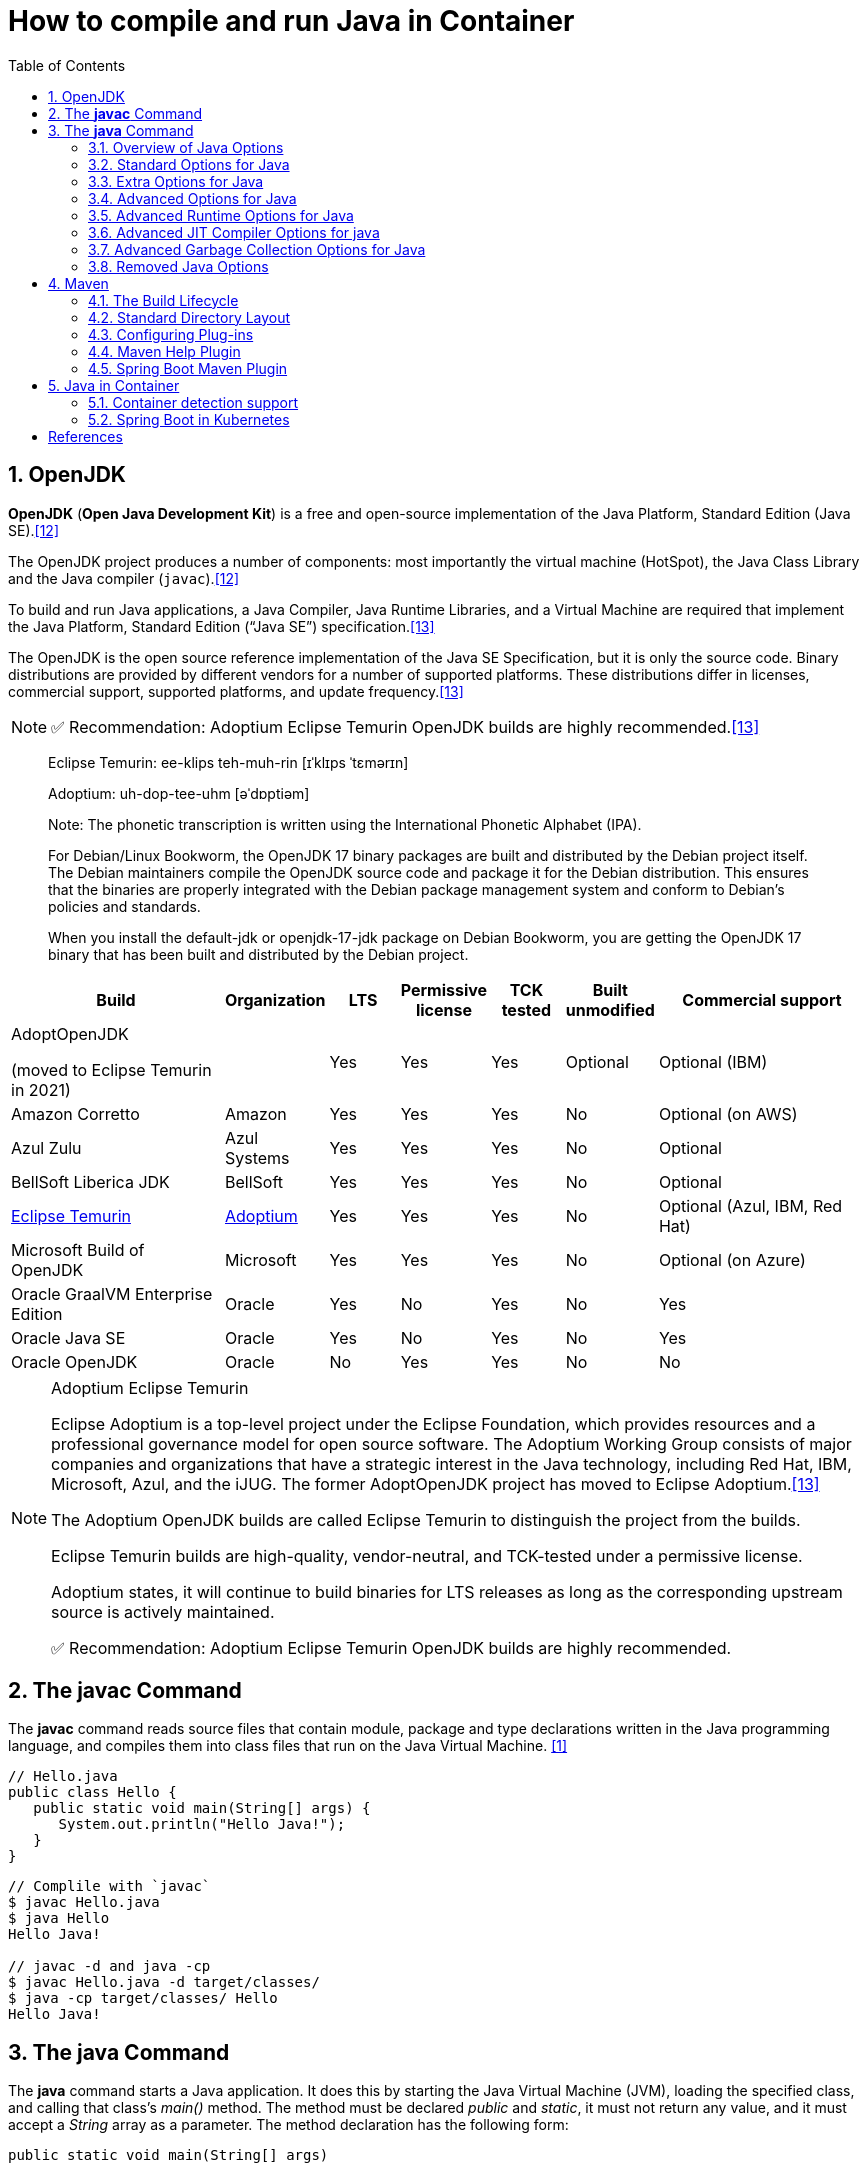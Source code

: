 = How to compile and run Java in Container
:page-layout: post
:page-categories: ['java']
:page-tags: ['java', 'jdk', 'maven', 'jvm', 'container', 'kubernetes', 'springboot']
:page-date: 2021-11-01 13:12:53 +0800
:page-revdate: Thu Aug 24 01:38:57 PM CST 2023
:sectnums:
:toc:
:toclevels: 5

== OpenJDK

*OpenJDK* (*Open Java Development Kit*) is a free and open-source implementation of the Java Platform, Standard Edition (Java SE).<<wikiopenjdk>>

The OpenJDK project produces a number of components: most importantly the virtual machine (HotSpot), the Java Class Library and the Java compiler (`javac`).<<wikiopenjdk>>

To build and run Java applications, a Java Compiler, Java Runtime Libraries, and a Virtual Machine are required that implement the Java Platform, Standard Edition (“Java SE”) specification.<<whichjdk>>

The OpenJDK is the open source reference implementation of the Java SE Specification, but it is only the source code. Binary distributions are provided by different vendors for a number of supported platforms. These distributions differ in licenses, commercial support, supported platforms, and update frequency.<<whichjdk>>

NOTE: ✅ Recommendation: Adoptium Eclipse Temurin OpenJDK builds are highly recommended.<<whichjdk>>

> Eclipse Temurin: ee-klips teh-muh-rin [ɪˈklɪps ˈtɛmərɪn]
>
> Adoptium: uh-dop-tee-uhm [əˈdɒptiəm]
> 
> Note: The phonetic transcription is written using the International Phonetic Alphabet (IPA).

> For Debian/Linux Bookworm, the OpenJDK 17 binary packages are built and distributed by the Debian project itself. The Debian maintainers compile the OpenJDK source code and package it for the Debian distribution. This ensures that the binaries are properly integrated with the Debian package management system and conform to Debian's policies and standards.
> 
> When you install the default-jdk or openjdk-17-jdk package on Debian Bookworm, you are getting the OpenJDK 17 binary that has been built and distributed by the Debian project.

[%header,cols="3,1,1,1,1,1,3"]
|===
|Build 
|Organization 
|LTS 
|Permissive license 
|TCK tested 
|Built unmodified 
|Commercial support

|AdoptOpenJDK

(moved to Eclipse Temurin in 2021) 
|
|Yes 
|Yes 
|Yes 
|Optional 
|Optional (IBM)

|Amazon Corretto 
|Amazon 
|Yes 
|Yes 
|Yes 
|No 
|Optional (on AWS)

|Azul Zulu 
|Azul Systems 
|Yes 
|Yes 
|Yes 
|No 
|Optional

|BellSoft Liberica JDK 
|BellSoft 
|Yes 
|Yes 
|Yes 
|No 
|Optional

|https://en.wikipedia.org/wiki/Adoptium[Eclipse Temurin] 
|https://adoptium.net/[Adoptium] 
|Yes 
|Yes 
|Yes 
|No 
|Optional (Azul, IBM, Red Hat)

|Microsoft Build of OpenJDK 
|Microsoft 
|Yes 
|Yes 
|Yes 
|No 
|Optional (on Azure)

|Oracle GraalVM Enterprise Edition 
|Oracle 
|Yes 
|No 
|Yes 
|No 
|Yes

|Oracle Java SE 
|Oracle 
|Yes 
|No 
|Yes 
|No 
|Yes

|Oracle OpenJDK 
|Oracle 
|No 
|Yes 
|Yes 
|No 
|No
|===

.Adoptium Eclipse Temurin
[NOTE]
====
Eclipse Adoptium is a top-level project under the Eclipse Foundation, which provides resources and a professional governance model for open source software. The Adoptium Working Group consists of major companies and organizations that have a strategic interest in the Java technology, including Red Hat, IBM, Microsoft, Azul, and the iJUG. The former AdoptOpenJDK project has moved to Eclipse Adoptium.<<whichjdk>>

The Adoptium OpenJDK builds are called Eclipse Temurin to distinguish the project from the builds.

Eclipse Temurin builds are high-quality, vendor-neutral, and TCK-tested under a permissive license.

Adoptium states, it will continue to build binaries for LTS releases as long as the corresponding upstream source is actively maintained.

✅ Recommendation: Adoptium Eclipse Temurin OpenJDK builds are highly recommended.
====

== The *javac* Command

The *javac* command reads source files that contain module, package and type declarations written in the Java programming language, and compiles them into class files that run on the Java Virtual Machine. <<specjava>>

[source,java]
----
// Hello.java
public class Hello {
   public static void main(String[] args) {
      System.out.println("Hello Java!");
   }
} 
----

[source,console]
----
// Complile with `javac`
$ javac Hello.java 
$ java Hello 
Hello Java!

// javac -d and java -cp
$ javac Hello.java -d target/classes/
$ java -cp target/classes/ Hello 
Hello Java!
----

== The *java* Command

The *java* command starts a Java application. It does this by starting the Java Virtual Machine (JVM), loading the specified class, and calling that class's _main()_ method. The method must be declared _public_ and _static_, it must not return any value, and it must accept a _String_ array as a parameter. The method declaration has the following form:

[source,java]
public static void main(String[] args)

In source-file mode, the java command can launch a class declared in a source file.

NOTE: You can use the `JDK_JAVA_OPTIONS` launcher environment variable to prepend its content to the actual command line of the java launcher.

By default, the first argument that isn't an option of the java command is the fully qualified name of the class to be called. If `-jar` is specified, then its argument is the name of the JAR file containing class and resource files for the application. The startup class must be indicated by the `Main-Class` manifest header in its manifest file.

Arguments after the class file name or the JAR file name are passed to the _main()_ method.

* *To launch a single source-file program*
+
** *Synopsis*
+
[source,console]
----
java [options] source-file [args ...]
----

** *java Hello.java*
+
[source,console]
----
$ java Hello.java
Hello Java!
----

* *To launch a class file*

** *Synopsis*
+
[source,console]
----
java [options] mainclass [args ...]
----

** *java Hello*
+
[source,console]
----
$ javac Hello.java 
$ java Hello 
Hello Java!
----

* *To launch the main class in a JAR file*
+
[source,console]
----
java [options] -jar jarfile [args ...]
----
+
The _jarfile_ argument is the name of a JAR file with a manifest that contains a line in the form `Main-Class:classname` that defines the class with the `public static void main(String[] args)` method that serves as your application's starting point.
+
When you use `-jar`, the specified JAR file is the source of all user classes, and other class path settings are ignored.
+
.The `jar` command
[NOTE]
====
[source,console]
----
jar [OPTION ...] [ [--release VERSION] [-C dir] files] ...
----

[source,console]
----
$ jar -cf foo.jar Hello.class 
$ java -cp foo.jar Hello
Hello Java!
----

[source,console,highlight='2,12']
----
$ java -jar foo.jar
no main manifest attribute, in foo.jar

$ jar --create --file buz.jar --main-class Hello Hello.class 
$ java -jar buz.jar 
Hello Java!

$ jar xf buz.jar META-INF/
$ cat META-INF/MANIFEST.MF 
Manifest-Version: 1.0
Created-By: 11.0.12 (Debian)
Main-Class: Hello
----
====

=== Overview of Java Options

The *java* command supports a wide range of options in the following categories: <<cmdjava>>

* *Standard Options*:
+
Options guaranteed to be supported by all implementations of the Java Virtual Machine (JVM).
+
They're used for common actions, such as checking the version of the JRE, setting the class path, enabling verbose output, and so on.

* *Extra Options*:
+
General purpose options that are specific to the Java HotSpot Virtual Machine.
+
They aren't guaranteed to be supported by all JVM implementations, and are subject to change. These options start with *-X*.

* *Advanced Options*
+
The advanced options aren't recommended for casual use. These are developer options used for tuning specific areas of the Java HotSpot Virtual Machine operation that often have specific system requirements and may require privileged access to system configuration parameters. 
+
These options aren't guaranteed to be supported by all JVM implementations and are subject to change. These options start with *-XX*.
+
--
** *Runtime Options*:
+
Control the runtime behavior of the Java HotSpot VM.

** *JIT Compiler Options*:
+
Control the dynamic just-in-time (JIT) compilation performed by the Java HotSpot VM.

** *Serviceability Options*:
+
Enable gathering system information and performing extensive debugging.

** *Garbage Collection Options*:
+
Control how garbage collection (GC) is performed by the Java HotSpot
--
+
NOTE: _Boolean -XX options_ are enabled using the plus sign (`-XX:+OptionName`) and disabled using the minus sign (`-XX:-OptionName`).

For *options that require an argument*, the argument may be

* separated from the option name by a `space`, a `colon` (:), or an `equal sign` (=),
* or the argument may `directly follow the option` (the exact syntax differs for each option).

If you're expected to `specify the size in bytes`, then you can use no suffix, or use the suffix `k` or `K` for kilobytes (KB), `m` or `M` for megabytes (MB), or `g` or `G` for gigabytes (GB).

> For example, to set the size to 8 GB, you can specify either 8g, 8192m, 8388608k, or 8589934592 as the argument.

If you are expected to `specify the percentage`, then use a number from `0` to `1`.

> For example, specify `0.25` for 25%.

=== Standard Options for Java

These are the most commonly used options supported by all implementations of the JVM.

To specify an argument for a long option, you can use either `--name=value` or `--name value`.

* --class-path _classpath_, -classpath _classpath_, or *-cp* _classpath_
+
A semicolon (`;`) separated list of *directories*, *JAR* archives, and *ZIP* archives to search for class files. Specifying classpath overrides any setting of the *CLASSPATH* environment variable.
+
If the class path option isn't used and classpath isn't set, then the user class path consists of the current directory (`.`).
+
As a special convenience, a class path element that contains a base name of an asterisk (`*`) is considered equivalent to specifying a list of all the files in the directory with the extension _.jar_ or _.JAR_ .
+
A Java program can't tell the difference between the two invocations.
+
For example, if the directory _mydir_ contains _a.jar_ and _b.JAR_, then the class path element _mydir/*_ is expanded to _A.jar:b.JAR_, except that the order of JAR files is unspecified. All _.jar_ files in the specified directory, even hidden ones, are included in the list.
+
A class path entry consisting of an asterisk (`*`) expands to a list of all the jar files in the current directory.
+
The CLASSPATH environment variable, where defined, is similarly expanded.
+
Any class path wildcard expansion that occurs before the Java VM is started.
+
Java programs never see wildcards that aren't expanded except by querying the environment, such as by calling `System.getenv("CLASSPATH")`.

* --list-modules
+
Lists the observable modules and then exits. 

* -d _module_name_ or --describe-module _module_name_
+
Describes a specified module and then exits. 

* --dry-run
+
Creates the VM but doesn't execute the main method.
+
This *--dry-run* option might be useful for validating the command-line options such as the module system configuration. 

* --validate-modules
+
Validates all modules and exit. This option is helpful for finding conflicts and other errors with modules on the module path. 

* **-D**property=value
+
Sets a system property value.
+
The property variable is a string with no spaces that represents the name of the property. The value variable is a string that represents the value of the property.
+
If value is a string with spaces, then enclose it in quotation marks (for example _-Dfoo="foo bar"_). 

* -verbose:class
+
Displays information about each loaded class. 

* *-verbose:gc*
+
Displays information about each garbage collection (GC) event. 

* -verbose:jni
+
Displays information about the use of native methods and other Java Native Interface (JNI) activity. 

* -verbose:module
+
Displays information about the modules in use. 

* *-X*
+
Prints the help on extra options to the error stream. 

=== Extra Options for Java

The following java options are general purpose options that are specific to the Java HotSpot Virtual Machine.

* -Xlog:option
+
Configure or enable logging with the Java Virtual Machine (JVM) unified logging framework. 

* -Xinternalversion
+
Displays more detailed JVM version information than the -version option, and then exits. 

* *-Xmn* _size_
+
Sets the initial and maximum size (in bytes) of the heap for the *young generation* (nursery) in the generational collectors.
+
Append the letter `k` or `K` to indicate kilobytes, `m` or `M` to indicate megabytes, or `g` or `G` to indicate gigabytes.
+
The young generation region of the heap is used for new objects.
+
--
** GC is performed in this region more often than in other regions.

** If the size for the young generation is too small, then a lot of minor garbage collections are performed.

** If the size is too large, then only full garbage collections are performed, which can take a long time to complete.

** It is recommended that you do not set the size for the young generation for the G1 collector, and keep the size for the young generation greater than 25% and less than 50% of the overall heap size for other collectors.
--
+
The following examples show how to set the initial and maximum size of young generation to 256 MB using various units:
+
[source,console]
----
-Xmn256m
-Xmn262144k
-Xmn268435456
----
+
Instead of the *-Xmn* option to set both the initial and maximum size of the heap for the young generation, you can use *-XX:NewSize* to set the initial size and *-XX:MaxNewSize* to set the maximum size.

* *-Xms* _size_
+
Sets the minimum and initial size (in bytes) of the heap.
+
This value must be a multiple of 1024 and greater than 1 MB.
+
Append the letter `k` or `K` to indicate kilobytes, `m` or `M` to indicate megabytes, or `g` or `G` to indicate gigabytes.
+
The following examples show how to set the size of allocated memory to 6 MB using various units:
+
[source,console]
----
-Xms6291456
-Xms6144k
-Xms6m
----
+
Instead of the *-Xms* option to set both the minimum and initial size of the heap, you can use *-XX:MinHeapSize* to set the minimum size and *-XX:InitialHeapSize* to set the initial size.
+
If you don't set this option, the initial size is set as the sum of the sizes allocated for the old generation and the young generation.
+
The initial size of the heap for the young generation can be set using the *-Xmn* option or the *-XX:NewSize* option.

* *-Xmx* _size_
+
Specifies the maximum size (in bytes) of the heap.
+
This value must be a multiple of 1024 and greater than 2 MB.
+
Append the letter `k` or `K` to indicate kilobytes, `m` or `M` to indicate megabytes, or `g` or `G` to indicate gigabytes.
+
The default value is chosen at runtime based on system configuration.
+
For server deployments, *-Xms* and *-Xmx* are often set to the same value.
+
The following examples show how to set the maximum allowed size of allocated memory to 80 MB using various units:
+
[source,console]
----
-Xmx83886080
-Xmx81920k
-Xmx80m
----
+
The *-Xmx* option is equivalent to *-XX:MaxHeapSize*.

* -XshowSettings
+
Shows all settings and then continues. 

* *-XshowSettings*:__category__
+
Shows settings and continues.
+
Possible category arguments for this option include the following:
+
** all
+
Shows all categories of settings. This is the default value. 
** locale
+
Shows settings related to locale. 
+
** properties
+
Shows settings related to system properties. 
** vm
+
Shows the settings of the JVM. 
** system
+
Linux: Shows host system or container configuration and continues. 

* *-Xss* _size_
+
Sets the thread stack size (in bytes).
+
Append the letter `k` or `K` to indicate kilobytes, `m` or `M` to indicate megabytes, or `g` or `G` to indicate gigabytes.
+
The default value depends on the platform:
+
--
** Linux/x64 (64-bit): 1024 KB

** macOS (64-bit): 1024 KB

** Windows: The default value depends on virtual memory
--
+
The following examples set the thread stack size to 1024 KB in different units:
+
[source,console]
----
-Xss1m
-Xss1024k
-Xss1048576
----
+
This option is similar to *-XX:ThreadStackSize*.

* --source version
+
Sets the version of the source in source-file mode. 

=== Advanced Options for Java

These java options can be used to enable other advanced options.

* -XX:+UnlockDiagnosticVMOptions
+
Unlocks the options intended for diagnosing the JVM. By default, this option is disabled and diagnostic options aren't available.
+
Command line options that are enabled with the use of this option are not supported. If you encounter issues while using any of these options, it is very likely that you will be required to reproduce the problem without using any of these unsupported options before Oracle Support can assist with an investigation. It is also possible that any of these options may be removed or their behavior changed without any warning.

* -XX:+UnlockExperimentalVMOptions
+
Unlocks the options that provide experimental features in the JVM. By default, this option is disabled and experimental features aren't available. 

* *-XX:+PrintFlagsInitial*
+
Print all the default values of all XX flags.

* *-XX:+PrintFlagsFinal*
+
Print all the current values to all XX flags.

=== Advanced Runtime Options for Java

These java options control the runtime behavior of the Java HotSpot VM.

* -XX:ActiveProcessorCount=_x_
+
Overrides the number of CPUs that the VM will use to calculate the size of thread pools it will use for various operations such as Garbage Collection and ForkJoinPool.
+
The VM normally determines the number of available processors from the operating system.
+
This flag can be useful for partitioning CPU resources when running multiple Java processes in docker containers.
+
This flag is honored even if _-XX:-UseContainerSupport_ is not enabled.

* **-XX:MaxDirectMemorySize**=_size_
+
Sets the maximum total size (in bytes) of the java.nio package, direct-buffer allocations.
+
Append the letter `k` or `K` to indicate kilobytes, `m` or `M` to indicate megabytes, or `g` or `G` to indicate gigabytes.
+
By default, the size is set to `0`, meaning that the JVM chooses the size for NIO direct-buffer allocations automatically.
+
The following examples illustrate how to set the NIO size to 1024 KB in different units:
+
[source,console]
----
-XX:MaxDirectMemorySize=1m
-XX:MaxDirectMemorySize=1024k
-XX:MaxDirectMemorySize=1048576
----

* -XX:NativeMemoryTracking=_mode_
+
Specifies the mode for tracking JVM native memory usage.
+
Possible mode arguments for this option include the following:
+
** off
+
Instructs not to track JVM native memory usage.
+
This is the default behavior if you don't specify the _-XX:NativeMemoryTracking_ option. 

** summary
+
Tracks memory usage only by JVM subsystems, such as Java heap, class, code, and thread. 
+
** detail
+
In addition to tracking memory usage by JVM subsystems, track memory usage by individual CallSite, individual virtual memory region and its committed regions. 

* -XX:OnError=_string_
+
Sets a custom command or a series of semicolon-separated commands to run when an irrecoverable error occurs.
+
If the string contains spaces, then it must be enclosed in quotation marks.
+
--
** Linux and macOS:
+
The following example shows how the _-XX:OnError_ option can be used to run the gcore command to create a core image, and start the gdb debugger to attach to the process in case of an irrecoverable error (the %p designates the current process identifier):
+
[source,console]
-XX:OnError="gcore %p;gdb -p %p"

** Windows:
+
The following example shows how the _-XX:OnError_ option can be used to run the userdump.exe utility to obtain a crash dump in case of an irrecoverable error (the %p designates the current process identifier).
+
This example assumes that the path to the userdump.exe utility is specified in the PATH environment variable:
+
[source,console]
-XX:OnError="userdump.exe %p"
--

* -XX:OnOutOfMemoryError=_string_
+
Sets a custom command or a series of semicolon-separated commands to run when an OutOfMemoryError exception is first thrown.
+
If the string contains spaces, then it must be enclosed in quotation marks.
+
For an example of a command string, see the description of the *-XX:OnError* option. 

* *-XX:+PrintCommandLineFlags*
+
Enables printing of ergonomically selected JVM flags that appeared on the command line.
+
It can be useful to know the ergonomic values set by the JVM, such as the heap space size and the selected garbage collector.
+
By default, this option is disabled and flags aren't printed. 

* -XX:+PrintNMTStatistics
+
Enables printing of collected native memory tracking data at JVM exit when native memory tracking is enabled (see _-XX:NativeMemoryTracking_).
+
By default, this option is disabled and native memory tracking data isn't printed. 

* *-XX:ThreadStackSize*=_size_
+
Sets the Java thread stack size (in kilobytes).
+
Use of a scaling suffix, such as k, results in the scaling of the kilobytes value so that _-XX:ThreadStackSize=1k_ sets the Java thread stack size to 1024*1024 bytes or 1 megabyte.
+
The default value depends on the platform:
+
--
** Linux/x64 (64-bit): 1024 KB
** macOS (64-bit): 1024 KB
** Windows: The default value depends on virtual memory
--
+
The following examples show how to set the thread stack size to 1 megabyte in different units:
+
[source,console]
----
-XX:ThreadStackSize=1k
-XX:ThreadStackSize=1024
----
+
This option is similar to *-Xss*.

* **-XX:-UseContainerSupport**
+
The VM now provides automatic container detection support, which allows the VM to determine the amount of memory and number of processors that are available to a Java process running in docker containers.
+
It uses this information to allocate system resources.
+
This support is only available on Linux x64 platforms.
+
If supported, the default for this flag is true, and container support is enabled by default.
+
It can be disabled with *-XX:-UseContainerSupport*.
+
Unified Logging is available to help to diagnose issues related to this support.
+
Use *-Xlog:os+container=trace* for maximum logging of container information. 

=== Advanced JIT Compiler Options for java

These java options control the dynamic just-in-time (JIT) compilation performed by the Java HotSpot VM.

* -XX:InitialCodeCacheSize=_size_
+
Sets the initial code cache size (in bytes).
+
Append the letter `k` or `K` to indicate kilobytes, `m` or `M` to indicate megabytes, or `g` or `G` to indicate gigabytes.
+
The default value depends on the platform.
+
The initial code cache size shouldn't be less than the system's minimal memory page size.
+
The following example shows how to set the initial code cache size to 32 KB:
+
[source,console]
----
-XX:InitialCodeCacheSize=32k
----

* *-XX:ReservedCodeCacheSize*=_size_
+
Sets the maximum code cache size (in bytes) for JIT-compiled code.
+
Append the letter `k` or `K` to indicate kilobytes, `m` or `M` to indicate megabytes, or `g` or `G` to indicate gigabytes.
+
The default maximum code cache size is 240 MB; if you disable tiered compilation with the option *-XX:-TieredCompilation*, then the default size is 48 MB. 
+
This option has a limit of 2 GB; otherwise, an error is generated.
+
The maximum code cache size shouldn't be less than the initial code cache size; see the option *-XX:InitialCodeCacheSize*. 

* *-XX:-TieredCompilation*
+
Disables the use of tiered compilation.
+
By default, this option is enabled.

=== Advanced Garbage Collection Options for Java

These java options control how garbage collection (GC) is performed by the Java HotSpot VM.

* -XX:ConcGCThreads=_threads_
+
Sets the number of threads used for concurrent GC.
+
Sets threads to approximately 1/4 of the number of parallel garbage collection threads.
+
The default value depends on the number of CPUs available to the JVM.
+
For example, to set the number of threads for concurrent GC to 2, specify the following option:
+
[source,console]
----
-XX:ConcGCThreads=2
----

* -XX:+DisableExplicitGC
+
Enables the option that disables processing of calls to the *System.gc()* method.
+
This option is disabled by default, meaning that calls to System.gc() are processed.
+
If processing of calls to System.gc() is disabled, then the JVM still performs GC when necessary. 

* -XX:+ExplicitGCInvokesConcurrent
+
Enables invoking of concurrent GC by using the *System.gc()* request.
+
This option is disabled by default and can be enabled only with the *-XX:+UseG1GC* option. 

* -XX:InitialHeapSize=_size_
+
Sets the initial size (in bytes) of the memory allocation pool.
+
This value must be either 0, or a multiple of 1024 and greater than 1 MB.
+
Append the letter k or K to indicate kilobytes, m or M to indicate megabytes, or g or G to indicate gigabytes.
+
The default value is selected at run time based on the system configuration.
+
The following examples show how to set the size of allocated memory to 6 MB using various units:
+
[source,console]
----
-XX:InitialHeapSize=6291456
-XX:InitialHeapSize=6144k
-XX:InitialHeapSize=6m
----
+
If you set this option to 0, then the initial size is set as the sum of the sizes allocated for the old generation and the young generation.
+
The size of the heap for the young generation can be set using the *-XX:NewSize* option.

* -XX:InitialRAMPercentage=_percent_
+
Sets the initial amount of memory that the JVM will use for the Java heap before applying ergonomics heuristics as a percentage of the maximum amount determined as described in the *-XX:MaxRAM* option.
+
The default value is 1.5625 percent.
+
The following example shows how to set the percentage of the initial amount of memory used for the Java heap:
+
[source,console]
----
-XX:InitialRAMPercentage=5
----

* -XX:MaxGCPauseMillis=_time_
+
Sets a target for the maximum GC pause time (in milliseconds).
+
This is a soft goal, and the JVM will make its best effort to achieve it.
+
The specified value doesn't adapt to your heap size.
+
By default, for G1 the maximum pause time target is 200 milliseconds.
+
The other generational collectors do not use a pause time goal by default.
+
The following example shows how to set the maximum target pause time to 500 ms:
+
[source,console]
----
-XX:MaxGCPauseMillis=500
----

* *-XX:MaxHeapSize*=_size_
+
Sets the maximum size (in byes) of the memory allocation pool.
+
This value must be a multiple of 1024 and greater than 2 MB.
+
Append the letter `k` or `K` to indicate kilobytes, `m` or `M` to indicate megabytes, or `g` or `G` to indicate gigabytes.
+
The default value is selected at run time based on the system configuration.
+
For server deployments, the options *-XX:InitialHeapSize* and *-XX:MaxHeapSize* are often set to the same value.
+
The following examples show how to set the maximum allowed size of allocated memory to 80 MB using various units:
+
[source,console]
----
-XX:MaxHeapSize=83886080
-XX:MaxHeapSize=81920k
-XX:MaxHeapSize=80m
----
+
The *-XX:MaxHeapSize* option is equivalent to *-Xmx*.

* *-XX:MaxMetaspaceSize*=_size_
+
Sets the maximum amount of native memory that can be allocated for class metadata.
+
By default, the size isn't limited.
+
The amount of metadata for an application depends on the application itself, other running applications, and the amount of memory available on the system.
+
The following example shows how to set the maximum class metadata size to 256 MB:
+
[source,console]
----
-XX:MaxMetaspaceSize=256m
----

* -XX:MaxNewSize=_size_
+
Sets the maximum size (in bytes) of the heap for the young generation (nursery).
+
The default value is set ergonomically. 

* -XX:MaxRAM=_size_
+
Sets the maximum amount of memory that the JVM may use for the Java heap before applying ergonomics heuristics.
+
The default value is the maximum amount of available memory to the JVM process or 128 GB, whichever is lower.
+
The maximum amount of available memory to the JVM process is the minimum of the machine's physical memory and any constraints set by the environment (e.g. container).
+
Specifying this option disables automatic use of compressed oops if the combined result of this and other options influencing the maximum amount of memory is larger than the range of memory addressable by compressed oops.
+
The following example shows how to set the maximum amount of available memory for sizing the Java heap to 2 GB:
+
[source,console]
----
-XX:MaxRAM=2G
----

* -XX:MaxRAMPercentage=_percent_
+
Sets the maximum amount of memory that the JVM may use for the Java heap before applying ergonomics heuristics as a percentage of the maximum amount determined as described in the -XX:MaxRAM option.
+
The default value is 25 percent.
+
Specifying this option disables automatic use of compressed oops if the combined result of this and other options influencing the maximum amount of memory is larger than the range of memory addressable by compressed oops. See *-XX:UseCompressedOops* for further information about compressed oops.
+
The following example shows how to set the percentage of the maximum amount of memory used for the Java heap:
+
[source,console]
----
-XX:MaxRAMPercentage=75
----

* -XX:MinRAMPercentage=_percent_
+
Sets the _maximum_ amount of memory that the JVM may use for the Java heap before applying ergonomics heuristics as a percentage of the maximum amount determined as described in the *-XX:MaxRAM* option for small heaps.
+
A small heap is a heap of approximately 125 MB.
+
The default value is 50 percent.
+
The following example shows how to set the percentage of the maximum amount of memory used for the Java heap for small heaps:
+
[source,console]
----
-XX:MinRAMPercentage=75
----

* *-XX:MetaspaceSize*=_size_
+
Sets the size of the allocated class metadata space that triggers a garbage collection the first time it's exceeded. This threshold for a garbage collection is increased or decreased depending on the amount of metadata used. The default size depends on the platform. 

* *-XX:MinHeapSize*=_size_
+
Sets the minimum size (in bytes) of the memory allocation pool. This value must be either 0, or a multiple of 1024 and greater than 1 MB. Append the letter k or K to indicate kilobytes, m or M to indicate megabytes, or g or G to indicate gigabytes. The default value is selected at run time based on the system configuration.
+
The following examples show how to set the mimimum size of allocated memory to 6 MB using various units:
+
[source,console]
----
-XX:MinHeapSize=6291456
-XX:MinHeapSize=6144k
-XX:MinHeapSize=6m
----
+
If you set this option to 0, then the minimum size is set to the same value as the initial size.

* -XX:NewSize=_size_
+
Sets the initial size (in bytes) of the heap for the young generation (nursery).
+
Append the letter `k` or `K` to indicate kilobytes, `m` or `M` to indicate megabytes, or `g` or `G` to indicate gigabytes.
+
The young generation region of the heap is used for new objects.
+
--
** GC is performed in this region more often than in other regions.

** If the size for the young generation is too low, then a large number of minor GCs are performed.

** If the size is too high, then only full GCs are performed, which can take a long time to complete.

** It is recommended that you keep the size for the young generation greater than 25% and less than 50% of the overall heap size.
--
+
The following examples show how to set the initial size of the young generation to 256 MB using various units:
+
[source,console]
----
-XX:NewSize=256m
-XX:NewSize=262144k
-XX:NewSize=268435456
----
+
The *-XX:NewSize* option is equivalent to *-Xmn*.

* -XX:+UseG1GC
+
Enables the use of the garbage-first (G1) garbage collector.
+
It's a server-style garbage collector, targeted for multiprocessor machines with a large amount of RAM.
+
This option meets GC pause time goals with high probability, while maintaining good throughput.
+
The G1 collector is recommended for applications requiring large heaps (sizes of around 6 GB or larger) with limited GC latency requirements (a stable and predictable pause time below 0.5 seconds).
+
By default, this option is enabled and G1 is used as the default garbage collector. 

=== Removed Java Options

These java options have been removed in JDK 17 and using them results in an error of:

[source,console]
----
Unrecognized VM option option-name
----

* *-XX:MaxPermSize*=_size_
+
Sets the maximum permanent generation space size (in bytes).
+
This option was deprecated in JDK 8 and superseded by the *-XX:MaxMetaspaceSize* option. 

* *-XX:PermSize*=_size_
+
Sets the space (in bytes) allocated to the permanent generation that triggers a garbage collection if it's exceeded.
+
This option was deprecated in JDK 8 and superseded by the *-XX:MetaspaceSize* option. 

== Maven

Apache *Maven* is a software project management and comprehension tool based on the concept of a project object model (POM). <<mvn>>

.Maven Wrapper
[NOTE]
====
`mvn` and `mvnw` are both command-line tools for building projects with Maven, but they serve different purposes:

. *mvn* is the standard Maven command-line tool. It requires that you have Maven installed on your system and added to your system's PATH. When you run `mvn` commands, it uses the globally installed Maven version.

. *mvnw* (short for "Maven Wrapper") is a shell script (or a Batch file on Windows) that automatically downloads and installs the appropriate Maven version if it's not already installed. It then delegates the build to the installed Maven version. The Maven Wrapper is project-specific and is included in the project repository. This ensures that everyone working on the project uses the same Maven version, which helps maintain consistency and avoid potential build issues due to version differences.

In summary, the main differences between `mvn` and `mvnw` are:

* `mvn` requires a manual installation of Maven on your system, while `mvnw` automatically downloads and installs the appropriate Maven version for the project.

* `mvn` uses the globally installed Maven version, while `mvnw` uses the project-specific Maven version defined in the `mvnw.properties` file.

* When using `mvnw`, the project's Maven Wrapper files (`mvnw`, `mvnw.cmd`, and wrapper directory) should be committed to the project repository, ensuring that all team members and build environments use the same Maven version.

In Spring Boot projects, it's recommended to use `mvnw` to ensure that the project is built with the correct Maven version and to avoid potential issues caused by different Maven versions. To use `mvnw`, simply replace `mvn` with `mvnw` (or `mvnw.cmd` on Windows) in your command:
====

=== The Build Lifecycle

Maven is based around the central concept of a *build lifecycle*.

There are three built-in build lifecycles:

* The *default* lifecycle handles your project deployment,
* the *clean* lifecycle handles project cleaning,
* while the *site* lifecycle handles the creation of your project's web site.

*A Build Lifecycle is Made Up of Phases*

Each of these build lifecycles is defined by a different list of *build phases*, wherein a build phase represents a stage in the lifecycle.

For example, the default lifecycle comprises of the following phases:

* *validate*
+
- validate the project is correct and all necessary information is available

* *compile*
+
- compile the source code of the project

* *test*
+
- test the compiled source code using a suitable unit testing framework. These tests should not require the code be packaged or deployed

* *package*
+
 - take the compiled code and package it in its distributable format, such as a JAR.

* *verify*
+
 - run any checks on results of integration tests to ensure quality criteria are met

* *install*
+
- install the package into the local repository, for use as a dependency in other projects locally

* *deploy*
+
- done in the build environment, copies the final package to the remote repository for sharing with other developers and projects.

These lifecycle phases (plus the other lifecycle phases not shown here) are executed sequentially to complete the default lifecycle.

Given the lifecycle phases above, this means that when the default lifecycle is used, Maven will first

. _validate_ the project,

. then will try to _compile_ the sources,

. run those against the _tests_,

. _package_ the binaries (e.g. jar),

. run _integration tests_ against that package,

. _verify_ the integration tests,

. _install_ the verified package to the local repository,

. then _deploy_ the installed package to a remote repository.

*A Build Phase is Made Up of Plugin Goals*

However, even though a build phase is responsible for a specific step in the build lifecycle, the manner in which it carries out those responsibilities may vary. And this is done by declaring the plugin goals bound to those build phases.

A *plugin goal* represents a specific task (finer than a build phase) which contributes to the building and managing of a project. It may be bound to zero or more build phases.

A goal not bound to any build phase could be executed outside of the build lifecycle by direct invocation.

The order of execution depends on the order in which the goal(s) and the build phase(s) are invoked.

For example, consider the command below. The _clean_ and _package_ arguments are _build phases_, while the _dependency:copy-dependencies_ is a goal (of a plugin).

[source,console]
----
mvn clean dependency:copy-dependencies package
----

If this were to be executed, the _clean_ phase will be executed first (meaning it will run all preceding phases of the clean lifecycle, plus the _clean_ phase itself), and then the _dependency:copy-dependencies_ goal, before finally executing the _package_ phase (and all its preceding build phases of the default lifecycle).

Moreover, if a goal is bound to one or more build phases, that goal will be called in all those phases.

Furthermore, a build phase can also have zero or more goals bound to it.

If a build phase has no goals bound to it, that build phase will not execute.

But if it has one or more goals bound to it, it will execute all those goals.

*Setting Up Your Project to Use the Build Lifecycle*

The build lifecycle is simple enough to use, but when you are constructing a Maven build for a project, how do you go about assigning tasks to each of those build phases?

* *Packaging*
+
Each packaging contains a list of goals to bind to a particular phase.
+
Some of the valid packaging values are *jar*, *war*, *ear* and *pom*.
+
If no packaging value has been specified, it will default to *jar*.

* *Plugins*
+
Plugins are artifacts that provide goals to Maven.
+
A plugin may have one or more goals wherein each goal represents a capability of that plugin.
+
For example, the Compiler plugin has two goals: compile and testCompile.
+
The former compiles the source code of your main code, while the latter compiles the source code of your test code.
+
The goals that are configured will be added to the goals already bound to the lifecycle from the *packaging* selected.
+
If more than one goal is bound to a particular phase, the order used is that those from the packaging are executed first, followed by those configured in the POM.
+
Note that you can use the *<executions>* element to gain more control over the order of particular goals.

=== Standard Directory Layout

Having a common directory layout allows users familiar with one Maven project to immediately feel at home in another Maven project. The advantages are analogous to adopting a site-wide look-and-feel.

The next section documents the directory layout expected by Maven and the directory layout created by Maven. Try to conform to this structure as much as possible. However, if you can't, these settings can be overridden via the project descriptor.

[cols='1,3']
|===
|src/main/java
|Application/Library sources

|src/main/resources
|Application/Library resources

|src/main/filters
|Resource filter files

|src/main/webapp
|Web application sources

|src/test/java
|Test sources

|src/test/resources
|Test resources

|src/test/filters
|Test resource filter files

|src/it
|Integration Tests (primarily for plugins)

|src/assembly
|Assembly descriptors

|src/site
|Site

|LICENSE.txt
|Project's license

|NOTICE.txt
|Notices and attributions required by libraries that the project depends on

|README.txt
|Project's readme
|===

=== Configuring Plug-ins

In Maven, there are two kinds of plugins, build and reporting: <<mvnplugin>>

* *Build plugins* are executed during the build and configured in the `<build/>` element.
* *Reporting plugins* are executed during the site generation and configured in the `<reporting/>` element.

All plugins should have minimal required information: *groupId*, *artifactId* and *version*.

Maven plugins (build and reporting) are configured by specifying a `<configuration>` element where the child elements of the `<configuration>` element are mapped to fields, or setters, inside your *Mojo*.

Remember that a plug-in consists of one or more Mojos where a Mojo maps to a goal.

For example, you have a Mojo that performs a query against a particular URL, with a specified timeout and list of options. The Mojo might look like the following:

[source,java]
----
/**
 * @goal query
 */
public class MyQueryMojo extends AbstractMojo {
    @Parameter(property = "query.url", required = true)
    private String url;

    @Parameter(property = "timeout", required = false, defaultValue = "50")
    private int timeout;

    @Parameter(property = "options")
    private String[] options;

    public void execute() throws MojoExecutionException {
        // ...
    }
}
----

To configure the Mojo from your POM with the desired URL, timeout and options you might have something like the following:

[source,xml]
----
<project>
  ...
  <build>
    <plugins>
      <plugin>
        <artifactId>maven-myquery-plugin</artifactId>
        <version>1.0</version>
        <configuration>
          <url>http://www.foobar.com/query</url>
          <timeout>10</timeout>
          <options>
            <option>one</option>
            <option>two</option>
            <option>three</option>
          </options>
        </configuration>
      </plugin>
    </plugins>
  </build>
    ...
</project>
----

The elements in the configuration match the names of the fields in the Mojo.

For Mojos that are intended to be executed directly from the CLI, their parameters usually provide a means to be configured via *system properties* instead of a <configuration> section in the POM.

The plugin documentation for those parameters will list an expression that denotes the system properties for the configuration.

In the Mojo above, the parameter url is associated with the expression _${query.url}_, meaning its value can be specified by the system property query.url as shown below:

[source,sh]
----
mvn myquery:query -Dquery.url=http://maven.apache.org
----

*Help Goal*

Most Maven plugins have a help goal that prints a description of the plugin and its parameters and types. For instance, to see help for the _javadoc_ goal, type:

[source,sh]
----
mvn javadoc:help -Ddetail -Dgoal=javadoc
----

*Configuring Parameters*

* *Mapping Simple Objects*
+
[source,xml]
----
<configuration>
  <myString>a string</myString>
  <myBoolean>true</myBoolean>
  <myInteger>10</myInteger>
  <myDouble>1.0</myDouble>
  <myFile>c:\temp</myFile>
  <myURL>http://maven.apache.org</myURL>
</configuration>
----

* *Mapping Complex Objects*
+
[source,xml]
----
<configuration>
  <person>
    <firstName>Jason</firstName>
    <lastName>van Zyl</lastName>
  </person>
</configuration>
----
+
[source,xml]
----
<configuration>
  <person implementation="com.mycompany.mojo.query.SuperPerson">
    <firstName>Jason</firstName>
    <lastName>van Zyl</lastName>
  </person>
</configuration>
----

* *Mapping Collections*
** *Mapping Lists*
+
[source,java]
----
public class MyAnimalMojo extends AbstractMojo {
    @Parameter(property = "animals")
    private List animals;

    public void execute() throws MojoExecutionException {
        ...
    }
}
----
+
[source,xml]
----
<configuration>
  <animals>
    <animal>cat</animal>
    <animal>dog</animal>
    <animal>aardvark</animal>
  </animals>
</configuration>
----
** *Mapping Properties*
+
[source,java]
----
    @Parameter(property = "myProperties")
    private Properties myProperties
----
+
[source,xml]
----
<configuration>
  <myProperties>
    <property>
      <name>propertyName1</name>
      <value>propertyValue1</value>
    </property>
    <property>
      <name>propertyName2</name>
      <value>propertyValue2</value>
    </property>
  </myProperties>
</configuration>
----

*Configuring Build Plugins*

* *Using the `<executions>` Tag*
+
[source,xml]
----
<build>
  <plugins>
    <plugin>
      <artifactId>maven-myquery-plugin</artifactId>
      <version>1.0</version>
      <executions>
        <execution>
          <id>execution1</id>
          <phase>test</phase>
          <configuration>
            ...
          </configuration>
          <goals>
            <goal>query</goal>
          </goals>
        </execution>
        <execution>
          <id>execution2</id>
          <configuration>
            ...
          </configuration>
          <goals>
            <goal>query</goal>
          </goals>
        </execution>
      </executions>
    </plugin>
  </plugins>
</build>
----
+
--
** The first execution with id "execution1" binds this configuration to the *test* phase.
** The second execution does not have a _<phase>_ tag, have a default phase binding.
** If the goal has a default phase binding then it will execute in that phase.
** But if the goal is not bound to any lifecycle phase then it simply won't be executed during the build lifecycle.

[NOTE]
====
Note that while execution id's have to be unique among all executions of a single plugin within a POM, they don't have to be unique across an inheritance hierarchy of POMs.

Executions of the same id from different POMs are merged.

The same applies to executions that are defined by profiles.
====
--

* *Using the `<dependencies>` Tag*
+
You could configure the dependencies of the Build plugins, commonly to use a more recent dependency version.
+
For instance, the Maven Antrun Plugin version 1.2 uses Ant version 1.6.5, if you want to use the latest Ant version when running this plugin, you need to add <dependencies> element like the following:
+
[source,xml]
----
<plugin>
  <groupId>org.apache.maven.plugins</groupId>
  <artifactId>maven-antrun-plugin</artifactId>
  <version>1.2</version>
    ...
  <dependencies>
    <dependency>
      <groupId>org.apache.ant</groupId>
      <artifactId>ant</artifactId>
      <version>1.7.1</version>
    </dependency>
    <dependency>
      <groupId>org.apache.ant</groupId>
      <artifactId>ant-launcher</artifactId>
      <version>1.7.1</version>
    </dependency>
  </dependencies>
</plugin>
----

* *Using the `<inherited>` Tag In Build Plugins*
+
[source,xml]
----
<plugin>
  <groupId>org.apache.maven.plugins</groupId>
  <artifactId>maven-antrun-plugin</artifactId>
  <version>1.2</version>
  <inherited>false</inherited>
    ...
</plugin>
----

=== Maven Help Plugin

* The *help:active-profiles* Goal<<mvnhelpplugin>>
+
The active-profiles goal is used to discover which profiles have been applied to the projects currently being built.
+
For each project in the build session, it will output a list of profiles which have been applied to that project, along with the source of the profile (*POM*, *settings.xml* or *profiles.xml*).
+
You can execute this goal using the following command:
+
[source,sh]
# mvn help:active-profiles
+
NOTE: you could also use the output parameter to redirect output to a file.

* The *help:all-profiles* Goal
+
The all-profiles goal is used to discover all available profiles under the current project.
+
You can execute this goal using the following command:
+
[source,sh]
# mvn help:all-profiles
+
NOTE: you could also use the output parameter to redirect output to a file.

* The *help:describe* Goal
+
The describe goal is used to discover information about Maven plugins.
+
Given either a plugin or a groupId, an artifactId and optionally a version, the goal will lookup that plugin and output details about it.
+
If the user also specifies which goal to describe, the describe goal will limit output to the details of that goal, including parameters.
+
You can execute this goal using the following command:
+
[source,sh]
# mvn help:describe -DgroupId=org.somewhere -DartifactId=some-plugin -Dversion=0.0.0
+
NOTE: you could also use the output parameter to redirect output to a file.
+
Refer to Configuring Describe Goal for more information about its configuration.

* The *help:effective-pom* Goal
+
The effective-pom goal is used to make visible the POM that results from the application of interpolation, inheritance and active profiles.
+
It provides a useful way of removing the guesswork about just what ends up in the POM that Maven uses to build your project.
+
It will iterate over all projects in the current build session, printing the effective POM for each.
+
You can execute this goal using the following command:
+    
[source,sh]
# mvn help:effective-pom
+
NOTE: you could also use the output parameter to redirect output to a file.

* The *help:effective-settings* Goal
+
The effective-settings goal is used to view the settings that Maven actually uses to run the build.
+
These settings are a result of merging the global file with the user's file, with the user's file taking precedence.
+
You can execute this goal using the following command:
+
[source,sh]
# mvn help:effective-settings
+
NOTE: you could also use the output parameter to redirect output to a file.

* The *help:system* Goal
+
The system goal is used to view the system information like system properties and environment variables.
+
You can execute this goal using the following command:
+
[source,sh]
# mvn help:system
+
NOTE: you could also use the output parameter to redirect output to a file.

* The *help:evaluate* Goal
+
You could use this interactive goal to evaluate some Maven expressions. To do it, just call the help:evaluate goal:
+
[source,console]
----
# mvn help:evaluate -Dartifact=org.apache.maven.plugins:maven-help-plugin
...
[INFO] [help:evaluate]
[INFO] Enter the Maven expression i.e. ${project.groupId} or 0 to exit?:
${project.artifactId}
[INFO]
maven-help-plugin
[INFO] Enter the Maven expression i.e. ${project.groupId} or 0 to exit?:
${project.none}
[INFO]
null object or invalid expression
...
----
+
The artifact parameter refers to ask expressions on the artifact POM. If omitted, the evaluate goal uses the current pom.
+
You could ask for all Maven expressions listed in the Javadoc of the PluginParameterExpressionEvaluator class.

=== Spring Boot Maven Plugin

* Create a Spring MVC project with link:start.spring.io[]
+
[source,console]
----
$ curl -sS -o demo.zip "https://start.spring.io/starter.zip?type=maven-project&language=java&bootVersion=2.5.6&baseDir=demo&groupId=com.example&artifactId=demo&name=demo&description=Demo%20project%20for%20Spring%20Boot&packageName=com.example.demo&packaging=jar&javaVersion=11&dependencies=web,devtools,actuator"
$ unzip demo.zip && cd demo
----

* Display help information on spring-boot-maven-plugin.
+
[source,console]
----
$ mvn spring-boot:help

...

This plugin has 7 goals:

spring-boot:build-image
  Package an application into a OCI image using a buildpack.

spring-boot:build-info
  Generate a build-info.properties file based on the content of the current
  MavenProject.

spring-boot:help
  Display help information on spring-boot-maven-plugin.
  Call mvn spring-boot:help -Ddetail=true -Dgoal=<goal-name> to display
  parameter details.

spring-boot:repackage
  Repackage existing JAR and WAR archives so that they can be executed from the
  command line using java -jar. With layout=NONE can also be used simply to
  package a JAR with nested dependencies (and no main class, so not executable).

spring-boot:run
  Run an application in place.

spring-boot:start
  Start a spring application. Contrary to the run goal, this does not block and
  allows other goals to operate on the application. This goal is typically used
  in integration test scenario where the application is started before a test
  suite and stopped after.

spring-boot:stop
  Stop an application that has been started by the 'start' goal. Typically
  invoked once a test suite has completed.

...
----

* Build and run Spring boot
+
[source,console]
----
$ mvn package
$ java -Dmanagement.endpoints.web.exposure.include=health -Dserver.port=8088 -jar target/demo-0.0.1-SNAPSHOT.jar
----
+
Open another command shell:
+
[source,console]
----
$ curl -i localhost:8088/actuator/health
HTTP/1.1 200 
Content-Type: application/vnd.spring-boot.actuator.v3+json
Transfer-Encoding: chunked
Date: Mon, 01 Nov 2021 10:52:48 GMT

{"status":"UP"}
----

* Show `META-INF/MANIFEST.MF` of _demo-0.0.1-SNAPSHOT.jar_
+
[source,console,highlight='9,15']
----
$ jar -xf target/demo-0.0.1-SNAPSHOT.jar META-INF/MANIFEST.MF

$ cat META-INF/MANIFEST.MF 
Manifest-Version: 1.0
Created-By: Maven Jar Plugin 3.2.0
Build-Jdk-Spec: 11
Implementation-Title: demo
Implementation-Version: 0.0.1-SNAPSHOT
Main-Class: org.springframework.boot.loader.JarLauncher
Start-Class: com.example.demo.DemoApplication
Spring-Boot-Version: 2.5.6
Spring-Boot-Classes: BOOT-INF/classes/
Spring-Boot-Lib: BOOT-INF/lib/
Spring-Boot-Classpath-Index: BOOT-INF/classpath.idx
Spring-Boot-Layers-Index: BOOT-INF/layers.idx
----

== Java in Container

The linux `free` command detects memory info from `/proc/meminfo` instead of `/sys/fs/cgroup/memory/memory.stat`, that's the container total memory is always the same with the virtual machine host total memory.

[source,console]
----
$ free
               total        used        free      shared  buff/cache   available
Mem:         8096728     3038492      219336        3208     5155612     5058236
Swap:              0           0           0
$ docker run --rm eclipse-temurin:17 free
               total        used        free      shared  buff/cache   available
Mem:         8096728     2783748      157320        3232     5155660     4996244
Swap:              0           0           0
$ docker run --rm -m 512m eclipse-temurin:17 free
               total        used        free      shared  buff/cache   available
Mem:         8096728     2770564      170104        3208     5156060     5009280
Swap:              0           0           0
$ # For Cgroup v1, use /sys/fs/cgroup/memory/memory.limit_in_bytes, instead of /sys/fs/cgroup/memory.max
$ docker run --rm -m 512m eclipse-temurin:17 cat /sys/fs/cgroup/memory.max
536870912
$ echo $((536870912 / 1024 / 1024))m
512m
----

.Identify the cgroup version on Linux
[NOTE]
====
The cgroup version depends on the Linux distribution being used and the default cgroup version configured on the OS. To check which cgroup version your distribution uses, run the `stat -fc %T /sys/fs/cgroup/` command on the node: <<k8scgroups>>

For cgroup v2, the output is `cgroup2fs`.

For cgroup v1, the output is `tmpfs`.

====

We will use the https://docs.oracle.com/en/java/javase/17/gctuning/parallel-collector1.html[parallel collector] to demostrate the java VM container support. Unless the initial and maximum heap sizes are specified on the command line, they're calculated based on the amount of memory on the machine. The default maximum heap size is one-fourth of the physical memory while the initial heap size is 1/64th of physical memory. The maximum amount of space allocated to the young generation is one third of the total heap size. <<parallel-gc>>

[source,sh,highlight='4']
----
# Run Java in virtual machine host
$ java -XX:+UseParallelGC -XshowSettings:vm -version
VM settings:
    Max. Heap Size (Estimated): 1.72G
    Using VM: OpenJDK 64-Bit Server VM

openjdk version "17.0.8" 2023-07-18
OpenJDK Runtime Environment (build 17.0.8+7-Debian-1deb12u1)
OpenJDK 64-Bit Server VM (build 17.0.8+7-Debian-1deb12u1, mixed mode, sharing)
----

=== Container detection support

The runtime `UseContainerSupport` option now provides automatic container detection support, which allows the VM to determine the amount of memory and number of processors that are available to a Java process running in docker containers. It uses this information to allocate system resources. This support is only available on Linux x64 platforms. If supported, the default for this flag is true, and container support is enabled by default. It can be disabled with _-XX:-UseContainerSupport_.

* Use `-XX:-UseContainerSupport` to disable container support
+
As we can see, the default java VM maximum heap size is always same with the host, and the maximum  heap size _873M_ is about one fourth of the physical memory 4G.
+
** Run Java in container without memory limit
+
[source,console,highlight='3']
----
$ docker run --rm eclipse-temurin:17 java -XX:-UseContainerSupport -XX:+UseParallelGC -XshowSettings:vm -version
VM settings:
    Max. Heap Size (Estimated): 1.72G
    Using VM: OpenJDK 64-Bit Server VM

openjdk version "17.0.8" 2023-07-18
OpenJDK Runtime Environment Temurin-17.0.8+7 (build 17.0.8+7)
OpenJDK 64-Bit Server VM Temurin-17.0.8+7 (build 17.0.8+7, mixed mode, sharing)
----
+
** Run Java in container with memory limit
+
[source,console,highlight='3']
----
$ docker run --rm -m 512m eclipse-temurin:17 java -XX:-UseContainerSupport -XX:+UseParallelGC -XshowSettings:vm -version
VM settings:
    Max. Heap Size (Estimated): 1.72G
    Using VM: OpenJDK 64-Bit Server VM

openjdk version "17.0.8" 2023-07-18
OpenJDK Runtime Environment Temurin-17.0.8+7 (build 17.0.8+7)
OpenJDK 64-Bit Server VM Temurin-17.0.8+7 (build 17.0.8+7, mixed mode, sharing)
----

* Use `-XX:+UseContainerSupport` to enable container support
+
The default value for this flag `-XX:+UseContainerSupport` is true, so we can run java without it. Now, the default maximum heap size is _114M_, which is about one fourth of the memory limit 512m.
+
** Run Java in container with memory limit 
+
[source,console,highlight='3']
----
$ docker run --rm -m 512m eclipse-temurin:17 java -XX:+UseParallelGC -XshowSettings:vm -version
VM settings:
    Max. Heap Size (Estimated): 114.00M
    Using VM: OpenJDK 64-Bit Server VM

openjdk version "17.0.8" 2023-07-18
OpenJDK Runtime Environment Temurin-17.0.8+7 (build 17.0.8+7)
OpenJDK 64-Bit Server VM Temurin-17.0.8+7 (build 17.0.8+7, mixed mode, sharing)
----

** Use `-Xlog:os+container=trace` for maximum logging of container information.
+
*** cgroup v2
+
[source,console,highlight='4,8-9,13,15']
----
$ docker run --rm -m 512m eclipse-temurin:17 java -Xlog:os+container=trace -version
[0.000s][trace][os,container] OSContainer::init: Initializing Container Support
[0.000s][debug][os,container] Detected optional pids controller entry in /proc/cgroups
[0.001s][debug][os,container] Detected cgroups v2 unified hierarchy
[0.001s][trace][os,container] Path to /cpu.max is /sys/fs/cgroup/cpu.max
[0.001s][trace][os,container] Raw value for CPU quota is: max
[0.001s][trace][os,container] CPU Quota is: -1
[0.001s][trace][os,container] Path to /cpu.max is /sys/fs/cgroup/cpu.max
[0.001s][trace][os,container] CPU Period is: 100000
[0.001s][trace][os,container] OSContainer::active_processor_count: 4
[0.001s][trace][os,container] CgroupSubsystem::active_processor_count (cached): 4
[0.001s][trace][os,container] total physical memory: 8291049472
[0.001s][trace][os,container] Path to /memory.max is /sys/fs/cgroup/memory.max
[0.001s][trace][os,container] Raw value for memory limit is: 536870912
[0.001s][trace][os,container] Memory Limit is: 536870912
[0.002s][trace][os,container] CgroupSubsystem::active_processor_count (cached): 4
[0.016s][trace][os,container] CgroupSubsystem::active_processor_count (cached): 4
[0.024s][trace][os,container] total physical memory: 8291049472
[0.025s][trace][os,container] Path to /memory.max is /sys/fs/cgroup/memory.max
[0.025s][trace][os,container] Raw value for memory limit is: 536870912
[0.025s][trace][os,container] Memory Limit is: 536870912
[0.025s][trace][os,container] Path to /memory.current is /sys/fs/cgroup/memory.current
[0.025s][trace][os,container] Memory Usage is: 18276352
. . .
openjdk version "17.0.8" 2023-07-18
OpenJDK Runtime Environment Temurin-17.0.8+7 (build 17.0.8+7)
[0.046s][trace][os,container] Path to /memory.current is /sys/fs/cgroup/memory.current
OpenJDK 64-Bit Server VM Temurin-17.0.8+7 (build 17.0.8+7, mixed mode, sharing)
[0.046s][trace][os,container] Memory Usage is: 19017728
----

*** cgroup v1
+
[source,console,highlight='4,6,9,11,13']
----
$ docker run --rm -m 512m openjdk:11 java -Xlog:os+container=trace -version
WARNING: Your kernel does not support swap limit capabilities or the cgroup is not mounted. Memory limited without swap.
[0.000s][trace][os,container] OSContainer::init: Initializing Container Support
[0.001s][trace][os,container] Path to /memory.use_hierarchy is /sys/fs/cgroup/memory/memory.use_hierarchy
[0.001s][trace][os,container] Use Hierarchy is: 1
[0.001s][trace][os,container] Path to /memory.limit_in_bytes is /sys/fs/cgroup/memory/memory.limit_in_bytes
[0.001s][trace][os,container] Memory Limit is: 536870912
[0.001s][info ][os,container] Memory Limit is: 536870912
[0.001s][trace][os,container] Path to /cpu.cfs_quota_us is /sys/fs/cgroup/cpu,cpuacct/cpu.cfs_quota_us
[0.001s][trace][os,container] CPU Quota is: -1
[0.001s][trace][os,container] Path to /cpu.cfs_period_us is /sys/fs/cgroup/cpu,cpuacct/cpu.cfs_period_us
[0.001s][trace][os,container] CPU Period is: 100000
[0.001s][trace][os,container] Path to /cpu.shares is /sys/fs/cgroup/cpu,cpuacct/cpu.shares
[0.001s][trace][os,container] CPU Shares is: 1024
[0.001s][trace][os,container] OSContainer::active_processor_count: 2
[0.001s][trace][os,container] OSContainer::active_processor_count (cached): 2
[0.003s][trace][os,container] OSContainer::active_processor_count (cached): 2
[0.039s][trace][os,container] Path to /cpu.cfs_quota_us is /sys/fs/cgroup/cpu,cpuacct/cpu.cfs_quota_us
[0.040s][trace][os,container] CPU Quota is: -1
[0.040s][trace][os,container] Path to /cpu.cfs_period_us is /sys/fs/cgroup/cpu,cpuacct/cpu.cfs_period_us
[0.040s][trace][os,container] CPU Period is: 100000
[0.040s][trace][os,container] Path to /cpu.shares is /sys/fs/cgroup/cpu,cpuacct/cpu.shares
[0.041s][trace][os,container] CPU Shares is: 1024
[0.041s][trace][os,container] OSContainer::active_processor_count: 2
[0.063s][trace][os,container] Path to /memory.limit_in_bytes is /sys/fs/cgroup/memory/memory.limit_in_bytes
[0.064s][trace][os,container] Memory Limit is: 536870912
[0.064s][trace][os,container] Path to /memory.usage_in_bytes is /sys/fs/cgroup/memory/memory.usage_in_bytes
[0.065s][trace][os,container] Memory Usage is: 10055680
. . .
openjdk version "11.0.13" 2021-10-19
OpenJDK Runtime Environment 18.9 (build 11.0.13+8)
OpenJDK 64-Bit Server VM 18.9 (build 11.0.13+8, mixed mode, sharing)
----

=== Spring Boot in Kubernetes

. Create Spring MVC project with https://start.spring.io/[start.spring.io]
+
Use https://start.spring.io/[start.spring.io] to create a "web" project. In the "Dependencies" dialog search for and add the "web", "devtools", and "actuator" dependencies as shown in the screenshot, and select "Project" as "Maven", "Packaging" as "Jar", "Java" as "17".
+
Hit the "Generate" button, download the zip, and unpack it into a folder on your computer.
+
image::/assets/compile-and-run-java-in-container/start.spring.io.png[,75%,75%]

. Build OCI image with `Dockerfile`
+
[source,dockerfile]
----
# Dockerfile
FROM eclipse-temurin:17
WORKDIR /app
COPY ./target/*.jar /app/app.jar
CMD ["java", "-jar", "/app/app.jar"]
----
+
[source,console]
----
$ mvn package && docker build . -t demo:0.0.1-SNAPSHOT
[INFO] Scanning for projects...
. . .
[INFO] ------------------------------------------------------------------------
[INFO] BUILD SUCCESS
[INFO] ------------------------------------------------------------------------
[INFO] Total time:  6.251 s
[INFO] Finished at: 2023-08-24T19:17:59+08:00
[INFO] ------------------------------------------------------------------------
[+] Building 1.0s (8/8) FINISHED                                  docker:default
 => [internal] load build definition from Dockerfile                        0.0s
 => => transferring dockerfile: 157B                                        0.0s
 => [internal] load .dockerignore                                           0.0s
 => => transferring context: 2B                                             0.0s
 => [internal] load metadata for docker.io/library/eclipse-temurin:17       0.9s
 => [1/3] FROM docker.io/library/eclipse-temurin:17@sha256:80c017af9fdd791  0.0s
 => => resolve docker.io/library/eclipse-temurin:17@sha256:80c017af9fdd791  0.0s
 => [internal] load build context                                           0.0s
 => => transferring context: 80B                                            0.0s
 => CACHED [2/3] WORKDIR /app                                               0.0s
 => CACHED [3/3] COPY ./target/*.jar /app/app.jar                           0.0s
 => exporting to image                                                      0.0s
 => => exporting layers                                                     0.0s
 => => exporting manifest sha256:e4a012ec0d765e96c790f0d38013b5921ed06ba71  0.0s
 => => exporting config sha256:fca9cba8c7dda76c92f2165b135af18e0059ea8f2db  0.0s
 => => exporting attestation manifest sha256:1230a2e4c5f1f369ee7ee1e57d5a3  0.0s
 => => exporting manifest list sha256:3d33699c48a6990ffe8cbc2cecc868508ca3  0.0s
 => => naming to docker.io/library/demo:0.0.1-SNAPSHOT                      0.0s
 => => unpacking to docker.io/library/demo:0.0.1-SNAPSHOT                   0.0s
----
+
[source,console]
----
$ docker run --rm --name demo -^Cp 8088:8080 demo:0.0.1-SNAPSHOT
$ docker ps
CONTAINER ID   IMAGE                 COMMAND                  CREATED          STATUS          PORTS                                       NAMES
3c25db97db8b   demo:0.0.1-SNAPSHOT   "/__cacert_entrypoin…"   21 seconds ago   Up 19 seconds   0.0.0.0:8088->8080/tcp, :::8088->8080/tcp   demo
$ curl -iI localhost:8088/actuator/health
HTTP/1.1 200
Content-Type: application/vnd.spring-boot.actuator.v3+json
Transfer-Encoding: chunked
Date: Thu, 24 Aug 2023 11:11:37 GMT

$ docker stop demo
demo
----

. Build OCI image with multiple layers with layertools
+
--
To make it easier to create optimized Docker images, Spring Boot supports adding a layer index file to the jar. It provides a list of layers and the parts of the jar that should be contained within them. The list of layers in the index is ordered based on the order in which the layers should be added to the Docker/OCI image. Out-of-the-box, the following layers are supported: <<idxspringboot>>

** dependencies (for regular released dependencies)

** spring-boot-loader (for everything under org/springframework/boot/loader)

** snapshot-dependencies (for snapshot dependencies)

** application (for application classes and resources)
--
+
[source,console]
----
$ java -Djarmode=layertools \
> -jar target/demo-0.0.1-SNAPSHOT.jar extract --destination layers

$ tree -L 3 layers/
layers/
├── application
│   ├── BOOT-INF
│   │   ├── classes
│   │   ├── classpath.idx
│   │   └── layers.idx
│   └── META-INF
│       ├── MANIFEST.MF
│       └── maven
├── dependencies
│   └── BOOT-INF
│       └── lib
├── snapshot-dependencies
└── spring-boot-loader
    └── org
        └── springframework
----
+
This layering is designed to separate code based on how likely it is to change between application builds. Library code is less likely to change between builds, so it is placed in its own layers to allow tooling to re-use the layers from cache. Application code is more likely to change between builds so it is isolated in a separate layer.
+
[source,dockerfile]
----
# Dockerfile.layers
FROM eclipse-temurin:17 as builder
WORKDIR /app
COPY target/*.jar app.jar
RUN java -Djarmode=layertools -jar app.jar extract

FROM eclipse-temurin:17
WORKDIR /app
COPY --from=builder /app/dependencies/ ./
COPY --from=builder /app/spring-boot-loader/ ./
COPY --from=builder /app/snapshot-dependencies/ ./
COPY --from=builder /app/application/ ./

CMD ["java", "org.springframework.boot.loader.JarLauncher"]
----
+
[source,console]
----
$ docker build . --no-cache -t demo:0.0.2-SNAPSHOT -f Dockerfile.layers
[+] Building 3.0s (13/13) FINISHED                                docker:default
 => [internal] load build definition from Dockerfile.layers                 0.0s
 => => transferring dockerfile: 472B                                        0.0s
 => [internal] load .dockerignore                                           0.0s
 => => transferring context: 2B                                             0.0s
 => [internal] load metadata for docker.io/library/eclipse-temurin:17       0.9s
 => [builder 1/4] FROM docker.io/library/eclipse-temurin:17@sha256:80c017a  0.0s
 => => resolve docker.io/library/eclipse-temurin:17@sha256:80c017af9fdd791  0.0s
 => [internal] load build context                                           0.0s
 => => transferring context: 80B                                            0.0s
 => CACHED [builder 2/4] WORKDIR /app                                       0.0s
 => [builder 3/4] COPY target/*.jar app.jar                                 0.1s
 => [builder 4/4] RUN java -Djarmode=layertools -jar app.jar extract        0.7s
 => [stage-1 3/6] COPY --from=builder /app/dependencies/ ./                 0.1s
 => [stage-1 4/6] COPY --from=builder /app/spring-boot-loader/ ./           0.0s
 => [stage-1 5/6] COPY --from=builder /app/snapshot-dependencies/ ./        0.0s
 => [stage-1 6/6] COPY --from=builder /app/application/ ./                  0.1s
 => exporting to image                                                      1.0s
 => => exporting layers                                                     0.7s
 => => exporting manifest sha256:1a91d5a8cc8375daa315d4c5cb805abf4bcc093ad  0.0s
 => => exporting config sha256:2279f2bdfba548c53026f7f906bf46d596b86c3d380  0.0s
 => => exporting attestation manifest sha256:0d7aa2da9d689d08e3209b2ac922e  0.0s
 => => exporting manifest list sha256:874e4bcc01e000241869369b16107740548d  0.0s
 => => naming to docker.io/library/demo:0.0.2-SNAPSHOT                      0.0s
 => => unpacking to docker.io/library/demo:0.0.2-SNAPSHOT                   0.2s
----
+
[source,console]
----
$ docker run --rm --name demo2 -d -p 8088:8080 demo:0.0.2-SNAPSHOT
d1abf1fb78010bc1c2e5253657e3952ecb626abcac6a71c2a6752e7d8065481f
$ curl -iI localhost:8088/actuator/health
HTTP/1.1 200
Content-Type: application/vnd.spring-boot.actuator.v3+json
Transfer-Encoding: chunked
Date: Thu, 24 Aug 2023 11:25:45 GMT

$ docker stop demo2
demo2
----

. Build OCI image with `mvn spring-boot:build-image` (https://paketo.io/[paketo.io])
+
[source,console]
----
$ mvn spring-boot:build-image
[INFO] Scanning for projects...
. . .
[INFO] Building image 'docker.io/library/demo:0.0.1-SNAPSHOT'
. . .
[INFO]     [creator]     Paketo Buildpack for BellSoft Liberica 10.2.6
[INFO]     [creator]       https://github.com/paketo-buildpacks/bellsoft-liberica
[INFO]     [creator]       Build Configuration:
[INFO]     [creator]         $BP_JVM_JLINK_ARGS           --no-man-pages --no-header-files --strip-debug --compress=1  configure custom link arguments (--output must be omitted)
[INFO]     [creator]         $BP_JVM_JLINK_ENABLED        false            enables running jlink tool to generate custom JRE
[INFO]     [creator]         $BP_JVM_TYPE                 JRE              the JVM type - JDK or JRE
[INFO]     [creator]         $BP_JVM_VERSION              17               the Java version
[INFO]     [creator]       Launch Configuration:
[INFO]     [creator]         $BPL_DEBUG_ENABLED           false            enables Java remote debugging support
[INFO]     [creator]         $BPL_DEBUG_PORT              8000             configure the remote debugging port
[INFO]     [creator]         $BPL_DEBUG_SUSPEND           false            configure whether to suspend execution until a debugger has attached
[INFO]     [creator]         $BPL_HEAP_DUMP_PATH                           write heap dumps on error to this path
[INFO]     [creator]         $BPL_JAVA_NMT_ENABLED        true             enables Java Native Memory Tracking (NMT)
[INFO]     [creator]         $BPL_JAVA_NMT_LEVEL          summary          configure level of NMT, summary or detail
[INFO]     [creator]         $BPL_JFR_ARGS                                 configure custom Java Flight Recording (JFR) arguments
[INFO]     [creator]         $BPL_JFR_ENABLED             false            enables Java Flight Recording (JFR)
[INFO]     [creator]         $BPL_JMX_ENABLED             false            enables Java Management Extensions (JMX)
[INFO]     [creator]         $BPL_JMX_PORT                5000             configure the JMX port
[INFO]     [creator]         $BPL_JVM_HEAD_ROOM           0                the headroom in memory calculation
[INFO]     [creator]         $BPL_JVM_LOADED_CLASS_COUNT  35% of classes   the number of loaded classes in memory calculation
[INFO]     [creator]         $BPL_JVM_THREAD_COUNT        250              the number of threads in memory calculation
[INFO]     [creator]         $JAVA_TOOL_OPTIONS                            the JVM launch flags
[INFO]     [creator]         Using Java version 17 extracted from MANIFEST.MF
[INFO]     [creator]       BellSoft Liberica JRE 17.0.7: Contributing to layer
. . .
[INFO]     [creator]     Saving docker.io/library/demo:0.0.1-SNAPSHOT...
[INFO]     [creator]     *** Images (702b824ba18f):
[INFO]     [creator]           docker.io/library/demo:0.0.1-SNAPSHOT
[INFO] 
[INFO] Successfully built image 'docker.io/library/demo:0.0.1-SNAPSHOT'
. . .
----

. Deploy demo.app into Kubernetes

** unable to calculate memory configuration
+
[source,yaml]
----
# demo.yaml
apiVersion: apps/v1
kind: Deployment
metadata:
  labels:
    app: demo
  name: demo
spec:
  replicas: 1
  selector:
    matchLabels:
      app: demo
  template:
    metadata:
      labels:
        app: demo
    spec:
      containers:
        - name: demo
          image: demo:0.0.1-SNAPSHOT
          resources:
            requests:
              cpu: 100m
              memory: 128Mi
            limits:
              cpu: 250m
              memory: 256Mi
----
+
[source,console,highlight=11]
----
$ kubectl apply -f demo.yaml 
deployment.apps/demo created

$ kubectl get po demo-f74fb85d9-gh28w 
NAME                   READY   STATUS   RESTARTS      AGE
demo-f74fb85d9-gh28w   0/1     Error    3 (34s ago)   52s

$ kubectl logs demo-f74fb85d9-gh28w 
Setting Active Processor Count to 2
unable to calculate memory configuration
fixed memory regions require 597169K which is greater than 256M available for allocation: -XX:MaxDirectMemorySize=10M, -XX:MaxMetaspaceSize=85169K, -XX:ReservedCodeCacheSize=240M, -Xss1M * 250 threads
ERROR: failed to launch: exec.d: failed to execute exec.d file at path '/layers/paketo-buildpacks_bellsoft-liberica/helper/exec.d/memory-calculator': exit status 1
----

** Java VM  Garbage Collection Tuning
+
[source,yml,highlight='21-23']
----
# demo.yaml
apiVersion: apps/v1
kind: Deployment
metadata:
  labels:
    app: demo
  name: demo
spec:
  replicas: 1
  selector:
    matchLabels:
      app: demo
  template:
    metadata:
      labels:
        app: demo
    spec:
      containers:
        - name: demo
          image: demo:0.0.1-SNAPSHOT
          env:
            - name: JAVA_TOOL_OPTIONS
              value: "-XX:MaxDirectMemorySize=8M -XX:MaxMetaspaceSize=64M -XX:ReservedCodeCacheSize=16M -Xss512K"
          resources:
            requests:
              cpu: 100m
              memory: 128Mi
            limits:
              cpu: 250m
              memory: 256Mi
----
+
[source,console]
----
$ kubectl get po -l app=demo
NAME                    READY   STATUS    RESTARTS   AGE
demo-7b848bcfd6-82lms   1/1     Running   0          25s

$ kubectl logs -f demo-7b848bcfd6-82lms 
Setting Active Processor Count to 2
Calculated JVM Memory Configuration: -Xmx43M (Total Memory: 256M, Thread Count: 250, Loaded Class Count: 12623, Headroom: 0%)
Enabling Java Native Memory Tracking
Adding 128 container CA certificates to JVM truststore
Spring Cloud Bindings Enabled
Picked up JAVA_TOOL_OPTIONS: -XX:MaxDirectMemorySize=8M -XX:MaxMetaspaceSize=64M -XX:ReservedCodeCacheSize=16M -Xss512K -Djava.security.properties=/layers/paketo-buildpacks_bellsoft-liberica/java-security-properties/java-security.properties -XX:+ExitOnOutOfMemoryError -XX:ActiveProcessorCount=2 -Xmx43M -XX:+UnlockDiagnosticVMOptions -XX:NativeMemoryTracking=summary -XX:+PrintNMTStatistics -Dorg.springframework.cloud.bindings.boot.enable=true

...

2021-11-02 07:34:06.238  INFO 1 --- [           main] o.s.b.w.embedded.tomcat.TomcatWebServer  : Tomcat started on port(s): 8080 (http) with context path ''
2021-11-02 07:34:06.432  INFO 1 --- [           main] com.example.demo.DemoApplication         : Started DemoApplication in 28.591 seconds (JVM running for 32.397)
----
+
[source,console]
----
$ kubectl expose deployment demo --port 8080 --type NodePort
service/demo exposed

$ kubectl get svc -l app=demo
NAME   TYPE       CLUSTER-IP      EXTERNAL-IP   PORT(S)          AGE
demo   NodePort   10.99.172.195   <none>        8080:30227/TCP   6s

$ curl -i localhost:30227
HTTP/1.1 404 
Vary: Origin
Vary: Access-Control-Request-Method
Vary: Access-Control-Request-Headers
Content-Type: application/json
Transfer-Encoding: chunked
Date: Tue, 02 Nov 2021 07:42:29 GMT

{"timestamp":"2021-11-02T07:42:29.133+00:00","status":404,"error":"Not Found","path":"/"}
----

** Liveness and Readiness Probes with Spring Boot
+
[source,yaml,highlight='24-36']
----
# demo.yaml
apiVersion: apps/v1
kind: Deployment
metadata:
  labels:
    app: demo
  name: demo
spec:
  replicas: 1
  selector:
    matchLabels:
      app: demo
  template:
    metadata:
      labels:
        app: demo
    spec:
      containers:
        - name: demo
          image: demo:0.0.1-SNAPSHOT
          env:
            - name: JAVA_TOOL_OPTIONS
              value: "-XX:MaxDirectMemorySize=8M -XX:MaxMetaspaceSize=64M -XX:ReservedCodeCacheSize=16M -Xss512K"
          args:
            - Dmanagement.endpoint.health.group.health.include=readiness,liveness
            - Dmanagement.endpoints.web.exposure.include=health
          livenessProbe:
            initialDelaySeconds: 60
            httpGet:
              path: /actuator/health/liveness
              port: 8080
          readinessProbe:
            initialDelaySeconds: 60
            httpGet:
              path: /actuator/health/readiness
              port: 8080
          resources:
            requests:
              cpu: 100m
              memory: 128Mi
            limits:
              cpu: 250m
              memory: 256Mi
----
+
[source,console]
----
$ kubectl get po -l app=demo
NAME                    READY   STATUS    RESTARTS   AGE
demo-5f9cd9c556-mwkrx   1/1     Running   0          110s

$ curl -i localhost:30227/actuator/health
HTTP/1.1 200 
Content-Type: application/vnd.spring-boot.actuator.v3+json
Transfer-Encoding: chunked
Date: Tue, 02 Nov 2021 07:48:07 GMT

{"status":"UP","groups":["liveness","readiness"]}
----

[bibliography]
== References

* [[[specjava,1]]] https://docs.oracle.com/en/java/javase/17/docs/specs/man/index.html
* [[[cmdjava,2]]] https://docs.oracle.com/en/java/javase/17/docs/specs/man/java.html
* [[[parallel-gc,3]]] https://docs.oracle.com/en/java/javase/17/gctuning/parallel-collector1.html
* [[[mvn,4]]] https://maven.apache.org/index.html
* [[[mvnplugin,5]]] https://maven.apache.org/plugins/index.html
* [[[mvnpom,6]]] https://maven.apache.org/pom.html
* [[[mvnsettings,7]]] https://maven.apache.org/settings.html
* [[[mvnhelpplugin,8]]] https://maven.apache.org/plugins/maven-help-plugin/usage.html
* [[[mvndepplugin,9]]] https://maven.apache.org/plugins/maven-dependency-plugin/usage.html
* [[[mvnlifecycle,10]]] https://maven.apache.org/guides/introduction/introduction-to-the-lifecycle.html
* [[[idxspringboot,11]]] https://docs.spring.io/spring-boot/docs/2.5.x/reference/htmlsingle/#features.container-images.layering
* [[[wikiopenjdk,12]]] https://en.wikipedia.org/wiki/OpenJDK
* [[[whichjdk,13]]] https://whichjdk.com/
* [[[k8scgroups,14]]] https://kubernetes.io/docs/concepts/architecture/cgroups/
